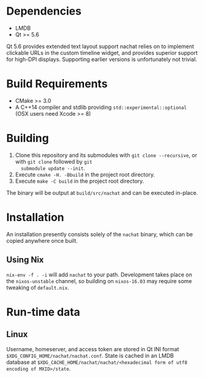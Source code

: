 * Dependencies
  - LMDB
  - Qt >= 5.6

  Qt 5.6 provides extended text layout support nachat relies on to implement clickable URLs in the custom timeline
  widget, and provides superior support for high-DPI displays. Supporting earlier versions is unfortunately not trivial.

* Build Requirements
  - CMake >= 3.0
  - A C++14 compiler and stdlib providing ~std::experimental::optional~ (OSX users need Xcode >= 8)

* Building
  1. Clone this repository and its submodules with ~git clone --recursive~, or with ~git clone~ followed by ~git
     submodule update --init~.
  2. Execute ~cmake -H. -Bbuild~ in the project root directory.
  3. Execute ~make -C build~ in the project root directory.

  The binary will be output at ~build/src/nachat~ and can be executed in-place.

* Installation
  An installation presently consists solely of the ~nachat~ binary, which can be copied anywhere once built.
** Using Nix
   ~nix-env -f . -i~ will add ~nachat~ to your path. Development takes place on the ~nixos-unstable~ channel, so
   building on ~nixos-16.03~ may require some tweaking of ~default.nix~.

* Run-time data
** Linux
   Username, homeserver, and access token are stored in Qt INI format ~$XDG_CONFIG_HOME/nachat/nachat.conf~. State is
   cached in an LMDB database at ~$XDG_CACHE_HOME/nachat/nachat/<hexadecimal form of utf8 encoding of MXID>/state~.
